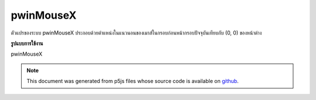 .. raw:: html

	<script src="https://sketch.netpie.io/widget/p5-widget.js"></script>

pwinMouseX
============

ตัวแปรของระบบ pwinMouseX ประกอบด้วยตำแหน่งในแนวนอนของเมาส์ในกรอบก่อนหน้ากรอบปัจจุบันเทียบกับ (0, 0) ของหน้าต่าง

.. The system variable pwinMouseX always contains the horizontal position
.. of the mouse in the frame previous to the current frame, relative to
.. (0, 0) of the window.
**รูปแบบการใช้งาน**

pwinMouseX

.. raw:: html

	<script type="text/p5" data-autoplay data-hide-sourcecode>
	
	var myCanvas;
	
	function setup() {
	  //use a variable to store a pointer to the canvas
	  myCanvas = createCanvas(100, 100);
	  noStroke();
	  fill(237, 34, 93);
	  }
	
	function draw() {
	  clear();
	  //the difference between previous and
	  //current x position is the horizontal mouse speed
	  var speed = abs(winMouseX-pwinMouseX);
	  //change the size of the circle
	  //according to the horizontal speed
	  ellipse(50, 50, 10+speed*5, 10+speed*5);
	  //move the canvas to the mouse position
	  myCanvas.position( winMouseX+1, winMouseY+1);
	}
	

	</script>

	<br><br>

.. note:: This document was generated from p5js files whose source code is available on `github <https://github.com/processing/p5.js>`_.
